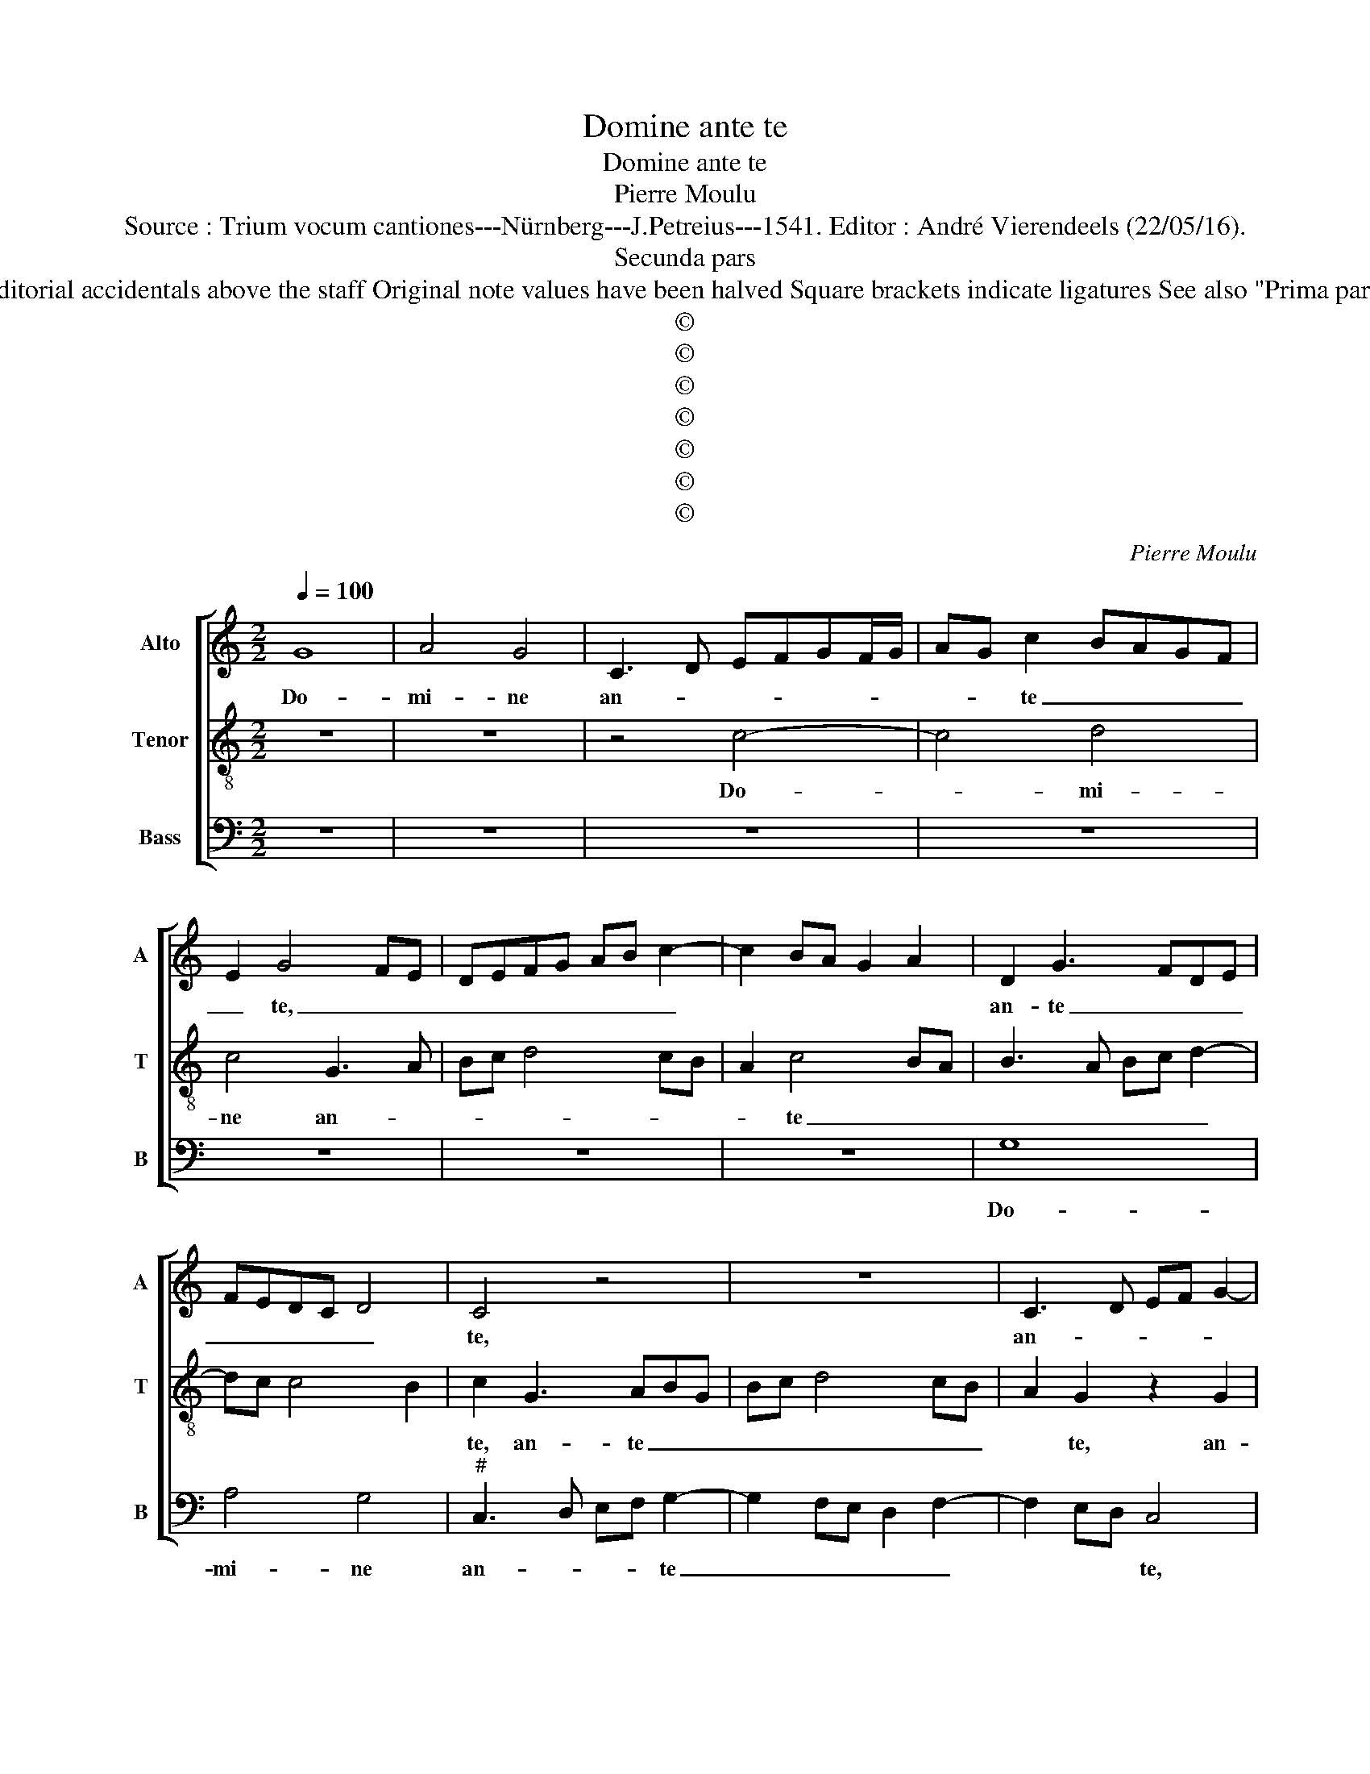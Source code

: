 X:1
T:Domine ante te
T:Domine ante te
T:Pierre Moulu
T:Source : Trium vocum cantiones---Nürnberg---J.Petreius---1541. Editor : André Vierendeels (22/05/16).
T:Secunda pars
T:Notes : Original clefs : C1, C4, F4 Editorial accidentals above the staff Original note values have been halved Square brackets indicate ligatures See also "Prima pars :Sicut malus inter ligna" (P.Moulu)
T:©
T:©
T:©
T:©
T:©
T:©
T:©
C:Pierre Moulu
Z:©
%%score [ 1 2 3 ]
L:1/8
Q:1/4=100
M:2/2
K:C
V:1 treble nm="Alto" snm="A"
V:2 treble-8 nm="Tenor" snm="T"
V:3 bass nm="Bass" snm="B"
V:1
 G8 | A4 G4 | C3 D EFGF/G/ | AG c2 BAGF | E2 G4 FE | DEFG AB c2- | c2 BA G2 A2 | D2 G3 FDE | %8
w: Do-|mi- ne|an- * * * * * *|* * te _ _ _ _|_ te, _ _|_ _ _ _ _ _ _||an- te _ _ _|
 FEDC D4 | C4 z4 | z8 | C3 D EF G2- | GFDE FG A2- | AG G4 F2 | G8- | G8 | z8 | z4 z2 G2 | %18
w: _ _ _ _ _|te,||an- * * * *|* * * * * * te|_ _ _ _|te,|||o-|
 G2 G2 c4 | B2 c3 BGA | B2 A4 GF | E3 D EFGF | GABG AB c2- | c2 BA c2 B2- | BAGF EFGF | %25
w: mne de- si-|de- * * * *|* ri- * *|um _ _ _ _ _|_ _ _ _ _ _ me-|||
 D2 E3 D F2- | FEDC B,2 E2- | ED C4 B,2 | C8- | C8 | z8 | z2 G2 c4- | c2 c2 B2 A2 | G3 A B2 c2- | %34
w: |||um,|_||et ge-|* mi- tus me-||
 cBAG AG c2- | cB/A/ B2 c4- | c4 z4 | z8 | z4 z2 G2 | A6 A2 | G4 F4 | E4 z2 G2 | G2 A2 G2 c2- | %43
w: |* * * * us,|_||et|ge- mi-|tus me-|us, ad|te non est ab-|
 cB/A/ B2 G2 A2 | DEFG ABcA | BG d3 cBA | GFED CB,/A,/ A2- | AG G4 F2 | G4 C4- | C4 z4 | z8 | z8 | %52
w: * * * scon- * *|||||* tus,|_|||
 z8 | z2 E2 E2 F2 | G2 E2 F4 | E3 F G2 A2- | AG/F/ G2 E2 F2 | D2 G3 F/E/ F2 | D2 E2 C2 F2- | %59
w: |ad te non|est ab- scon-|di- * * *|||tus, ab- scon- di-|
 FEDC DB, E2- | ED C3 B,/A,/ B,2 | C8 |] %62
w: ||tus.|
V:2
 z8 | z8 | z4 c4- | c4 d4 | c4 G3 A | Bc d4 cB | A2 c4 BA | B3 A Bc d2- | dc c4 B2 | c2 G3 ABG | %10
w: ||Do-|* mi-|ne an- *||* te _ _|_ _ _ _ _||te, an- te _ _|
 Bc d4 cB | A2 G2 z2 G2 | B3 c d2 c2- | cB G2 A4 | G8 | z4 z2 G2 | G2 G2 c4 | B2 c4 BA | G2 B2 A4 | %19
w: _ _ _ _ _|* te, an-|te _ _ _|_ _ _ _|te,|o-|mne de- si-|de- * * *|* ri- um|
 e8 | d4 c4- | c2 BA G3 A | BcdB cd e2- | e2 dc e2 d2- | dcBA G4- | G4 G2 A2- | AGFE D2 G2- | %27
w: me-||||||||
 GE F2 D4 | C4 z2 G2 | A6 A2 | B4 c3 B | cd e4 dc | f2 e3 d/c/ d2 | e4 z2 c2 | f6 f2 | e2 d2 c3 B | %36
w: |um, et|ge- mi-|tus me- *|||us, ge-|mi- tus|me- * * *|
 AG G3 F/E/ F2 | G4 z2 E2- | EFGA B2 c2- | cBAG A2 d2- | dc c3 B/A/ B2 | c8 | z4 z2 c2 | %43
w: |us, me-||||us,|ad|
 c2 d2 c2 f2- | f2 ed cdec | d3 c BA G2 | c3 B AG F2 | G4 A4 | z2 G2 G2 A2- | AB c4 BA | %50
w: te non est ab-|* scon- * * * * *||di- * * * tus|me- tus,|ab- son- di-||
 B2 d3 cBA | GABc d2 c2- | c2 B2 c4 | z2 G2 A2 A2 | G2 c3 B/A/ B2 | c6 A2 | B4 c2 A2 | B2 G2 A4 | %58
w: |* * * * tus me-|* * us,|et ge- mi-|tus me- * * *|us ad|te ab- scon-||
 G4 A3 G | F2 G3 FED | E2 F2 D4 | C8 |] %62
w: ||* * di-|tus.|
V:3
 z8 | z8 | z8 | z8 | z8 | z8 | z8 | G,8 | A,4 G,4 |"^#" C,3 D, E,F, G,2- | G,2 F,E, D,2 F,2- | %11
w: |||||||Do-|mi- ne|an- * * * te|_ _ _ _ _|
 F,2 E,D, C,4 | z2 G,2 D,2 F,2 | E,4 D,4 | G,,4 z2 G,,2 | G,,2 G,,2 C,4 | B,,2 C,3 D,E,F, | %17
w: * * * te,|an- * *|te _|te, o-|mne de- si-|de- * * * *|
 G,2 A,4 G,F, | E,D, G,3 F,/E,/ F,2 | G,2 A,3 G,E,F, | G,2 F,4 E,D, | C,8 | z8 | z4 z2 G,,2 | %24
w: |* * * * * ri-|um me- * * *||um,||o-|
 G,,2 G,,2 C,4 | B,,2 C,3 B,,A,,G,, | F,,4 G,,4 | A,,4 G,,4 | C,4 z2 C,2 | F,6 F,2 | %30
w: mne de- si-|de- ri- * * *|um me-|* um,|_ et|ge- mi-|
 E,2 D,2 C,2 F,2- | F,2 E,2 A,4- | A,4 G,2 F,2 | E,8 | z8 | G,,4 C,4- | C,2 C,2 B,,2 A,,2 | %37
w: tus me- * *|||us,||et ge-|* mi- tus me-|
 G,,3 A,, B,,2 C,2- | C,D,E,F, G,2 C,2 | F,6 F,2 | E,4 D,4 | C,8- | C,8 | z8 | z8 | z8 | z8 | %47
w: ||||us,||||||
 z2 C,2 C,2 D,2 | C,3 D, E,2 F,2- | F,2 E,D, C,2 D,2 | G,,A,,B,,C, D,2 E,2- | E,F,G,E, F,E,D,C, | %52
w: ad te non|est _ _ _|_ _ _ _ ab-|scon- * * * * *||
 D,4 C,4 | z2 C,2 C,2 D,2 | E,2 C,2 D,4 | C,3 D, E,2 F,2- | F,E,/D,/ E,2 C,2 D,2 | %57
w: di- tus,|ad te non|est ab- scon-|||
 G,,2 E,3 D,/C,/ D,2 | B,,2 C,2 A,,2 D,2- | D,C,B,,A,, G,,2 C,2- | C,2 F,,2 G,,4 | C,8 |] %62
w: * di- * * *|tus, ad te non|_ _ _ _ est ab-|* scon- di-|tus.|

